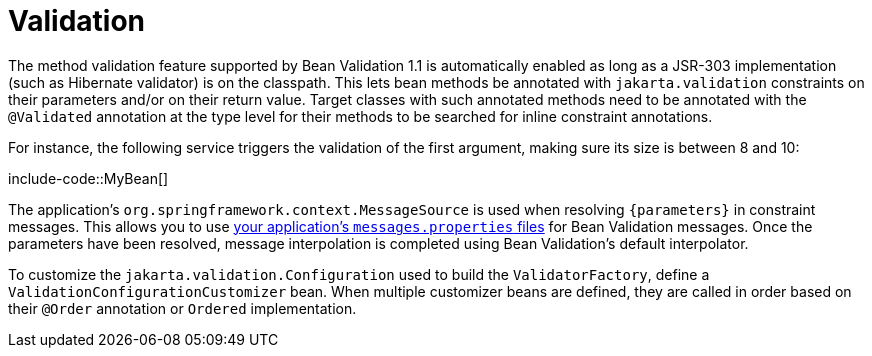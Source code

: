 [[io.validation]]
= Validation

The method validation feature supported by Bean Validation 1.1 is automatically enabled as long as a JSR-303 implementation (such as Hibernate validator) is on the classpath.
This lets bean methods be annotated with `jakarta.validation` constraints on their parameters and/or on their return value.
Target classes with such annotated methods need to be annotated with the `@Validated` annotation at the type level for their methods to be searched for inline constraint annotations.

For instance, the following service triggers the validation of the first argument, making sure its size is between 8 and 10:

include-code::MyBean[]

The application's `org.springframework.context.MessageSource` is used when resolving `+{parameters}+` in constraint messages.
This allows you to use xref:features/internationalization.adoc[your application's `messages.properties` files] for Bean Validation messages.
Once the parameters have been resolved, message interpolation is completed using Bean Validation's default interpolator.

To customize the `jakarta.validation.Configuration` used to build the `ValidatorFactory`, define a `ValidationConfigurationCustomizer` bean.
When multiple customizer beans are defined, they are called in order based on their `@Order` annotation or `Ordered` implementation.
